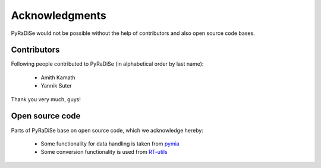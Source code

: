 Acknowledgments
===============

PyRaDiSe would not be possible without the help of contributors and also open source code bases.

Contributors
------------
Following people contributed to PyRaDiSe (in alphabetical order by last name):

 - Amith Kamath
 - Yannik Suter

Thank you very much, guys!

Open source code
----------------
Parts of PyRaDiSe base on open source code, which we acknowledge hereby:

 - Some functionality for data handling is taken from `pymia <https://pymia.readthedocs.io/en/latest/>`_
 - Some conversion functionality is used from `RT-utils <https://github.com/qurit/rt-utils>`_
